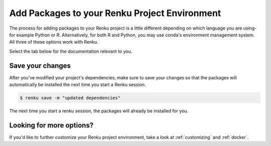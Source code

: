 .. _install_packages:

Add Packages to your Renku Project Environment
==============================================

The process for adding packages to your Renku project is a little different depending on which language you are using-
for example Python or R.
Alternatively, for both R and Python, you may use conda's environment management system.
All three of these options work with Renku.

Select the tab below for the documentation relevant to you.


.. tabbed:: Python

    **Add packages to your project dependencies**

    To add packages to your environment, add the packages to the dependencies file.
    When you're working in Python, this is the ``requirements.txt`` file.

    To add your project's dependencies to ``requirements.txt``, simply list the package names.
    Optionally, you may specify specific package versions, as shown in the example below.

    .. code-block:: console

        pandas
        numpy==1.22.0

    **Install the packages**

    Install the packages you listed in the dependency file by running the following command in the terminal:

    .. code-block:: console

        $ pip install -r requirements.txt

.. tabbed:: R

    **Add packages to your project dependencies**

    To add packages to your environment, add the packages to the dependencies file.
    When you're working in R, it's ``install.R``.

    To specify your project dependencies in ``install.R``, write the R package install commands.
    This ``install.R`` script will be sourced and run to create your requested environment.

    .. code-block:: console

        install.packages(c("dplyr", "ggplot2"))

    Note that the base R ``install.packages`` function can only install the latest version of a package on CRAN.
    To install a specific version, use ``devtools::install_version``.
    If the package is not on CRAN and exists as a github repo, you can use ``install_github`` instead.
    These two scenarios are shown in the example below.

    .. code-block:: console

        devtools::install_version("ggplot2",
                      version = "3.3.6",
                      repos = "http://cran.us.r-project.org",
                      upgrade="always")
        devtools::install_github("thomasp85/patchwork")

    **Install the packages**

    Install the packages you listed in the dependency file by running the following command in the terminal:

    .. code-block:: console

        $ R -f install.R

.. tabbed:: conda

    **Add packages to your project dependencies**

    To add packages to your environment, add the packages to the dependencies file.
    When you're using conda, it's ``environment.yml``.

    To add your project's dependencies to ``environment.yml``, specify an environment name and then a list of dependencies.

    .. code-block:: console

        name: stats
        dependencies:
          - numpy
          - pandas

    For more details, see `conda's documentation <https://docs.conda.io/projects/conda/en/latest/user-guide/tasks/manage-environments.html#create-env-file-manually>`_.

    **Install the packages**

    Install the packages you listed in the dependency file by running the following command in the terminal:

    .. code-block:: console

        $ conda env update --file environment.yml  --prune

Save your changes
-----------------

After you've modified your project's dependencies, make sure to save your changes so that the packages will
automatically be installed the next time you start a Renku session.

.. code-block:: shell-session

    $ renku save -m "updated dependencies"

The next time you start a renku session, the packages will already be installed for you.



Looking for more options?
-------------------------

If you'd like to further customize your Renku project environment, take a look at :ref:`customizing` and :ref:`docker`.
